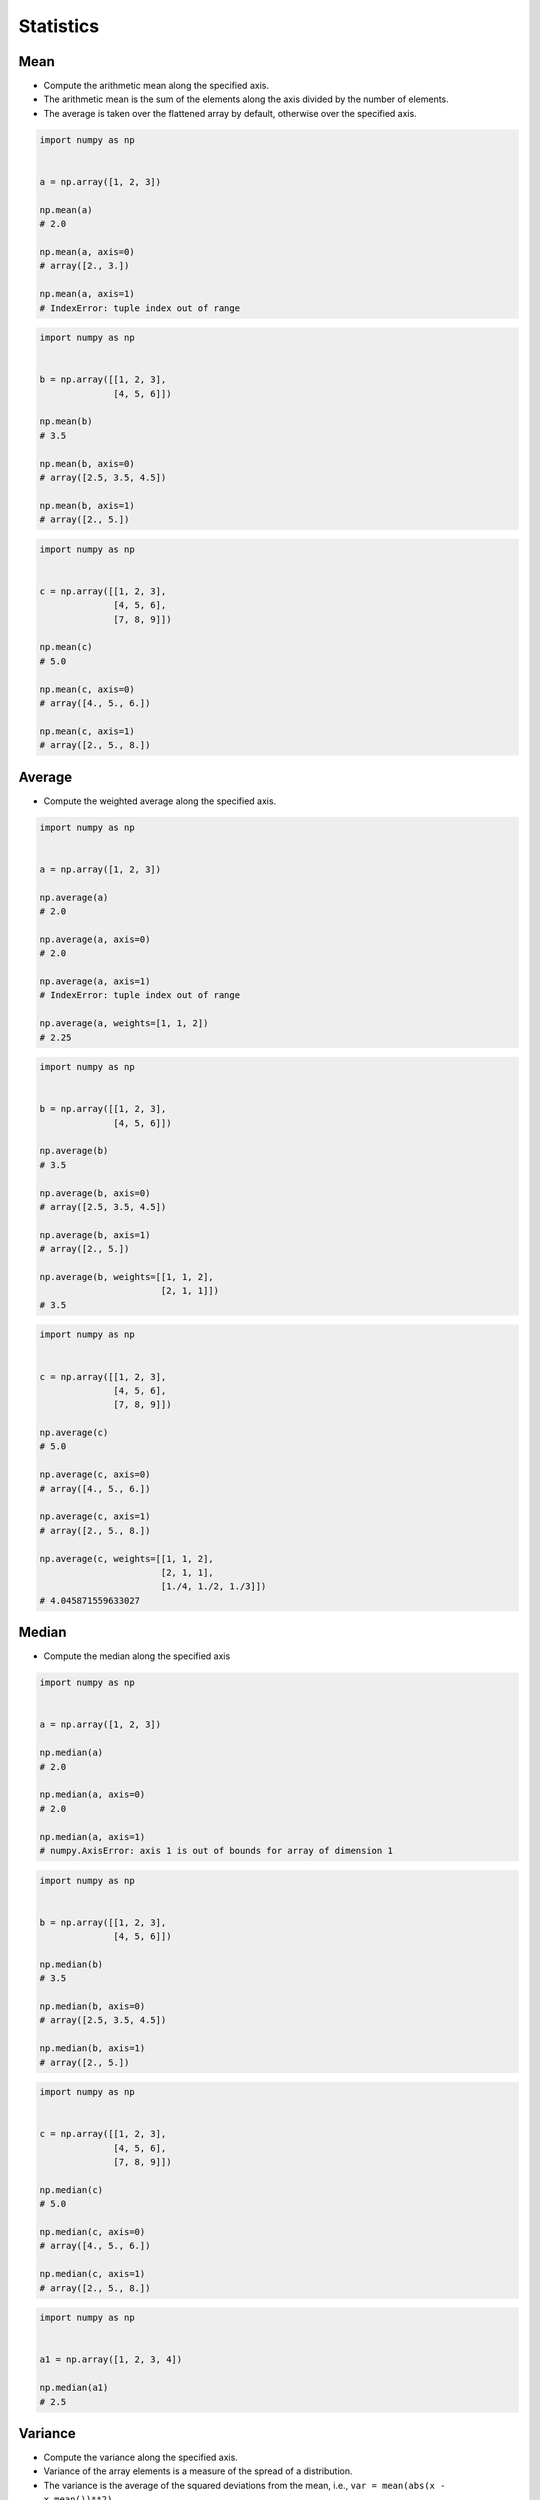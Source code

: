 **********
Statistics
**********


Mean
====
* Compute the arithmetic mean along the specified axis.
* The arithmetic mean is the sum of the elements along the axis divided by the number of elements.
* The average is taken over the flattened array by default, otherwise over the specified axis.

.. code-block:: python

    import numpy as np


    a = np.array([1, 2, 3])

    np.mean(a)
    # 2.0

    np.mean(a, axis=0)
    # array([2., 3.])

    np.mean(a, axis=1)
    # IndexError: tuple index out of range

.. code-block:: python

    import numpy as np


    b = np.array([[1, 2, 3],
                  [4, 5, 6]])

    np.mean(b)
    # 3.5

    np.mean(b, axis=0)
    # array([2.5, 3.5, 4.5])

    np.mean(b, axis=1)
    # array([2., 5.])

.. code-block:: python

    import numpy as np


    c = np.array([[1, 2, 3],
                  [4, 5, 6],
                  [7, 8, 9]])

    np.mean(c)
    # 5.0

    np.mean(c, axis=0)
    # array([4., 5., 6.])

    np.mean(c, axis=1)
    # array([2., 5., 8.])


Average
=======
* Compute the weighted average along the specified axis.

.. code-block:: python

    import numpy as np


    a = np.array([1, 2, 3])

    np.average(a)
    # 2.0

    np.average(a, axis=0)
    # 2.0

    np.average(a, axis=1)
    # IndexError: tuple index out of range

    np.average(a, weights=[1, 1, 2])
    # 2.25

.. code-block:: python

    import numpy as np


    b = np.array([[1, 2, 3],
                  [4, 5, 6]])

    np.average(b)
    # 3.5

    np.average(b, axis=0)
    # array([2.5, 3.5, 4.5])

    np.average(b, axis=1)
    # array([2., 5.])

    np.average(b, weights=[[1, 1, 2],
                           [2, 1, 1]])
    # 3.5

.. code-block:: python

    import numpy as np


    c = np.array([[1, 2, 3],
                  [4, 5, 6],
                  [7, 8, 9]])

    np.average(c)
    # 5.0

    np.average(c, axis=0)
    # array([4., 5., 6.])

    np.average(c, axis=1)
    # array([2., 5., 8.])

    np.average(c, weights=[[1, 1, 2],
                           [2, 1, 1],
                           [1./4, 1./2, 1./3]])
    # 4.045871559633027


Median
======
* Compute the median along the specified axis

.. code-block:: python

    import numpy as np


    a = np.array([1, 2, 3])

    np.median(a)
    # 2.0

    np.median(a, axis=0)
    # 2.0

    np.median(a, axis=1)
    # numpy.AxisError: axis 1 is out of bounds for array of dimension 1


.. code-block:: python

    import numpy as np


    b = np.array([[1, 2, 3],
                  [4, 5, 6]])

    np.median(b)
    # 3.5

    np.median(b, axis=0)
    # array([2.5, 3.5, 4.5])

    np.median(b, axis=1)
    # array([2., 5.])

.. code-block:: python

    import numpy as np


    c = np.array([[1, 2, 3],
                  [4, 5, 6],
                  [7, 8, 9]])

    np.median(c)
    # 5.0

    np.median(c, axis=0)
    # array([4., 5., 6.])

    np.median(c, axis=1)
    # array([2., 5., 8.])

.. code-block:: python

    import numpy as np


    a1 = np.array([1, 2, 3, 4])

    np.median(a1)
    # 2.5

Variance
========
* Compute the variance along the specified axis.
* Variance of the array elements is a measure of the spread of a distribution.
* The variance is the average of the squared deviations from the mean, i.e., ``var = mean(abs(x - x.mean())**2)``
* The variance is computed for the flattened array by default, otherwise over the specified axis.

.. code-block:: python

    import numpy as np


    a = np.array([1, 2, 3])

    np.var(a)
    # 0.6666666666666666

    np.var(a, axis=0)
    # 0.6666666666666666

    np.var(a, axis=1)
    # IndexError: tuple index out of range

.. code-block:: python

    import numpy as np


    b = np.array([[1, 2, 3],
                  [4, 5, 6]])

    np.var(b)
    # 2.9166666666666665

    np.var(b, axis=0)
    # array([2.25, 2.25, 2.25])

    np.var(b, axis=1)
    # array([0.66666667, 0.66666667])

.. code-block:: python

    import numpy as np


    c = np.array([[1, 2, 3],
                  [4, 5, 6],
                  [7, 8, 9]])

    np.var(c)
    # 6.666666666666667

    np.var(c, axis=0)
    # array([6., 6., 6.])

    np.var(c, axis=1)
    # array([0.66666667, 0.66666667, 0.66666667])


Standard Deviation
==================
* Compute the standard deviation along the specified axis.
* Standard deviation is a measure of the spread of a distribution, of the array elements.
* The standard deviation is the square root of the average of the squared deviations from the mean, i.e., ``std = sqrt(mean(abs(x - x.mean())**2))``
* The standard deviation is computed for the flattened array by default, otherwise over the specified axis.

.. code-block:: python

    import numpy as np


    a = np.array([1, 2, 3])

    np.std(a)
    # 0.816496580927726

    np.std(a, axis=0)
    # 0.816496580927726

    np.std(a, axis=1)
    # IndexError: tuple index out of range

.. code-block:: python

    import numpy as np


    b = np.array([[1, 2, 3],
                  [4, 5, 6]])

    np.std(b)
    # 1.707825127659933

    np.std(b, axis=0)
    # array([1.5, 1.5, 1.5])

    np.std(b, axis=1)
    # array([0.81649658, 0.81649658])

.. code-block:: python

    import numpy as np


    c = np.array([[1, 2, 3],
                  [4, 5, 6],
                  [7, 8, 9]])

    np.std(c)
    # 2.581988897471611

    np.std(c, axis=0)
    # array([2.44948974, 2.44948974, 2.44948974])

    np.std(c, axis=1)
    # array([0.81649658, 0.81649658, 0.81649658])


Covariance
==========
* Estimate a covariance matrix, given data and weights
* Covariance indicates the level to which two variables vary together
* ``ddof`` - Delta Degrees of Freedom

.. code-block:: python

    import numpy as np


    a = np.array([1, 2, 3])

    np.cov(a)
    # array(1.)

    np.cov(a, ddof=0)
    # array(0.66666667)

    np.cov(a, ddof=1)
    # array(1.)

.. code-block:: python

    import numpy as np


    b = np.array([[1, 2, 3],
                  [4, 5, 6]])

    np.cov(b)
    # array([[1., 1.],
    #        [1., 1.]])

    np.cov(b, ddof=0)
    # array([[0.66666667, 0.66666667],
    #        [0.66666667, 0.66666667]])

    np.cov(b, ddof=1)
    # array([[1., 1.],
    #        [1., 1.]])

.. code-block:: python

    import numpy as np


    c = np.array([[1, 2, 3],
                  [4, 5, 6],
                  [7, 8, 9]])

    np.cov(c)
    # array([[1., 1., 1.],
    #        [1., 1., 1.],
    #        [1., 1., 1.]])

    np.cov(c, ddof=0)
    # array([[0.66666667, 0.66666667, 0.66666667],
    #        [0.66666667, 0.66666667, 0.66666667],
    #        [0.66666667, 0.66666667, 0.66666667]])

    np.cov(c, ddof=1)
    # array([[1., 1., 1.],
    #        [1., 1., 1.],
    #        [1., 1., 1.]])


Correlation coefficient
=======================
* measure of the linear correlation between two variables X and Y
* Pearson correlation coefficient (PCC)
* Pearson product-moment correlation coefficient (PPMCC)
* bivariate correlation

.. figure:: img/correlation-coefficient.png
    :scale: 75%
    :align: center

    Examples of scatter diagrams with different values of correlation coefficient (ρ) :cite:`PearsonCorrelationCoefficient`

.. code-block:: python

    import numpy as np


    a = np.array([1, 2, 3])

    np.corrcoef(a)
    # 1.0

.. code-block:: python

    import numpy as np


    b = np.array([[1, 2, 3],
                  [4, 5, 6]])

    np.corrcoef(b)
    # array([[1., 1.],
    #        [1., 1.]])

.. code-block:: python

    import numpy as np


    c = np.array([[1, 2, 3],
                  [4, 5, 6],
                  [7, 8, 9]])

    np.corrcoef(c)
    # array([[1., 1., 1.],
    #        [1., 1., 1.],
    #        [1., 1., 1.]])

.. code-block:: python

    import numpy as np


    b2 = np.array([[1, 2, 1],
                   [5, 4, 3]])

    np.corrcoef(b2)
    # array([[1., 0.],
    #        [0., 1.]])

.. code-block:: python

    import numpy as np


    b3 = np.array([[3, 1, 3],
                   [5, 5, 3]])

    np.corrcoef(b3)
    # array([[ 1. , -0.5],
    #        [-0.5,  1. ]])

.. code-block:: python

    import numpy as np


    b4 = np.array([[5, 2, 1],
                   [2, 4, 5]])

    np.corrcoef(b4)
    # array([[ 1.        , -0.99587059],
    #        [-0.99587059,  1.        ]])


Assignments
===========
.. todo:: Create assignments
